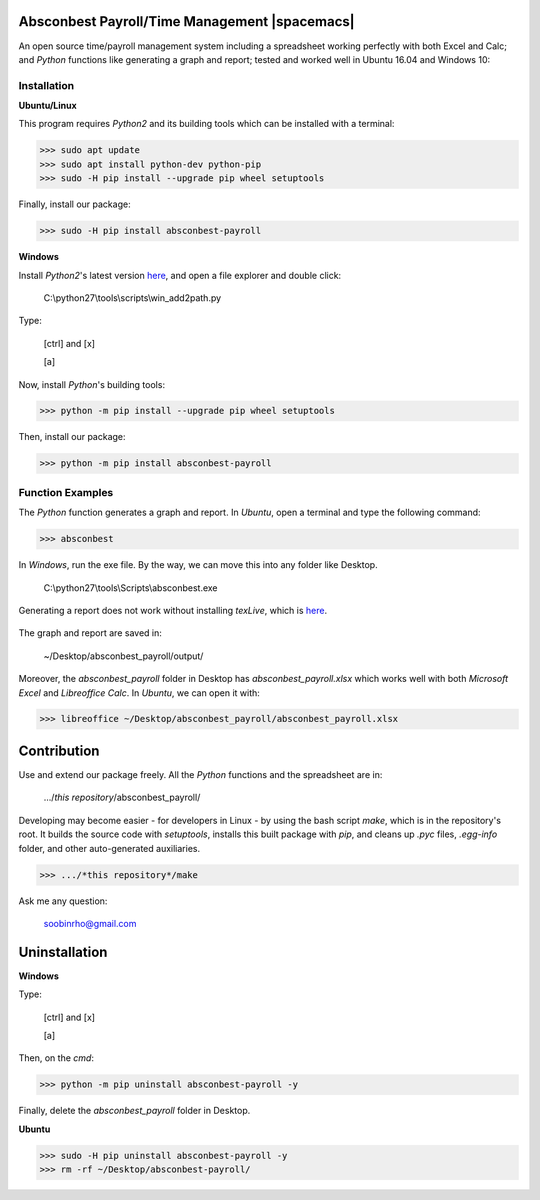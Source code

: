 Absconbest Payroll/Time Management |spacemacs|
==============================================

An open source time/payroll management system including a spreadsheet working perfectly with both Excel and Calc; and *Python* functions like generating a graph and report; tested and worked well in Ubuntu 16.04 and Windows 10:

.. image:: pics/demo.gif

Installation
------------

**Ubuntu/Linux**

This program requires *Python2* and its building tools which can be installed with a terminal:

>>> sudo apt update
>>> sudo apt install python-dev python-pip
>>> sudo -H pip install --upgrade pip wheel setuptools

Finally, install our package:

>>> sudo -H pip install absconbest-payroll

.. pip install .. --user does not install the command

**Windows**

Install *Python2*'s latest version `here
<https://www.python.org/downloads/release/python-2713/>`_, and open a file explorer and double click:

  C:\\python27\\tools\\scripts\\win_add2path.py

Type:

  [ctrl] and [x]

  [a]

Now, install *Python*'s building tools:

>>> python -m pip install --upgrade pip wheel setuptools

Then, install our package:

>>> python -m pip install absconbest-payroll

Function Examples
-----------------

The *Python* function generates a graph and report. In *Ubuntu*, open a terminal and type the following command:

>>> absconbest

In *Windows*, run the exe file. By the way, we can move this into any folder like Desktop.

  C:\\python27\\tools\\Scripts\\absconbest.exe

.. image:: pics/plotly.png
   :target: https://plot.ly

Generating a report does not work without installing *texLive*, which is `here
<https://www.tug.org/texlive/acquire-iso.html>`_.

 .. image:: pics/pylatex.png
   :target: https://github.com/JelteF/PyLaTeX


The graph and report are saved in:

  ~/Desktop/absconbest_payroll/output/

Moreover, the *absconbest_payroll* folder in Desktop has *absconbest_payroll.xlsx* which works well with both *Microsoft Excel* and *Libreoffice Calc*. In *Ubuntu*, we can open it with: 

>>> libreoffice ~/Desktop/absconbest_payroll/absconbest_payroll.xlsx

.. image:: pics/xlsx.png
   :target: http://pandas.pydata.org/pandas-docs/stable/generated/pandas.read_excel.html

Contribution
============

Use and extend our package freely. All the *Python* functions and the spreadsheet are in: 

  .../*this repository*/absconbest_payroll/ 

Developing may become easier - for developers in Linux - by using the bash script *make*, which is in the repository's root. It builds the source code with *setuptools*, installs this built package with *pip*, and cleans up *.pyc* files, *.egg-info* folder, and other auto-generated auxiliaries.

>>> .../*this repository*/make

Ask me any question:

  soobinrho@gmail.com

Uninstallation
==============

**Windows**

Type:

  [ctrl] and [x]

  [a]

Then, on the *cmd*:

>>> python -m pip uninstall absconbest-payroll -y

Finally, delete the *absconbest_payroll* folder in Desktop.

**Ubuntu**

>>> sudo -H pip uninstall absconbest-payroll -y
>>> rm -rf ~/Desktop/absconbest-payroll/


.. |spacemacs|image:: https://cdn.rawgit.com/syl20bnr/spacemacs/442d025779da2f62fc86c2082703697714db6514/assets/spacemacs-badge.svg
   :target: http://spacemacs.org

